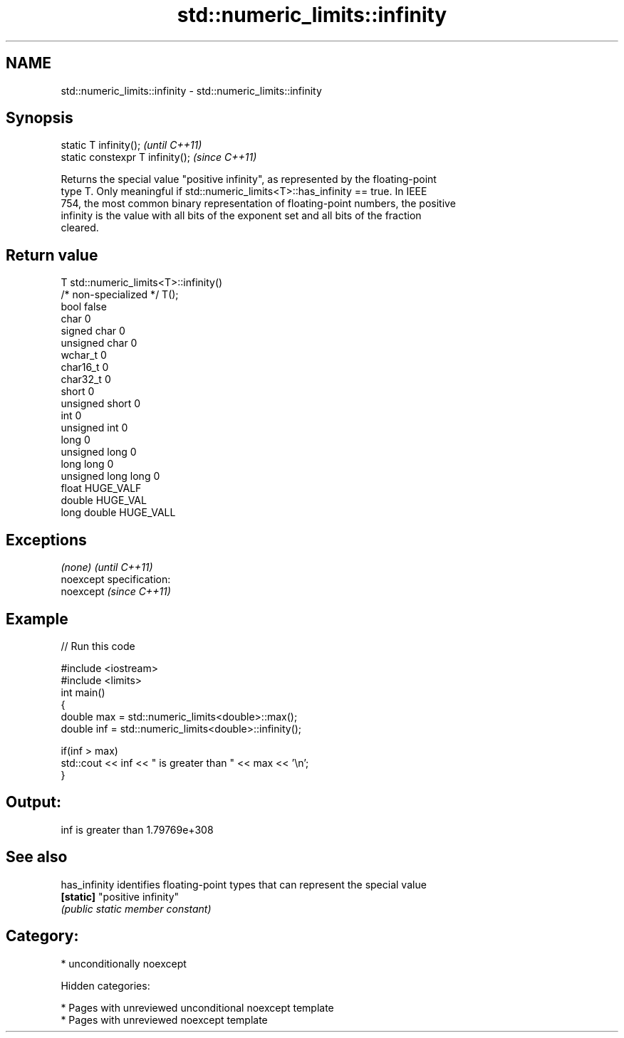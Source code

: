 .TH std::numeric_limits::infinity 3 "2018.03.28" "http://cppreference.com" "C++ Standard Libary"
.SH NAME
std::numeric_limits::infinity \- std::numeric_limits::infinity

.SH Synopsis
   static T infinity();            \fI(until C++11)\fP
   static constexpr T infinity();  \fI(since C++11)\fP

   Returns the special value "positive infinity", as represented by the floating-point
   type T. Only meaningful if std::numeric_limits<T>::has_infinity == true. In IEEE
   754, the most common binary representation of floating-point numbers, the positive
   infinity is the value with all bits of the exponent set and all bits of the fraction
   cleared.

.SH Return value

   T                     std::numeric_limits<T>::infinity()
   /* non-specialized */ T();
   bool                  false
   char                  0
   signed char           0
   unsigned char         0
   wchar_t               0
   char16_t              0
   char32_t              0
   short                 0
   unsigned short        0
   int                   0
   unsigned int          0
   long                  0
   unsigned long         0
   long long             0
   unsigned long long    0
   float                 HUGE_VALF
   double                HUGE_VAL
   long double           HUGE_VALL

.SH Exceptions

   \fI(none)\fP                    \fI(until C++11)\fP
   noexcept specification:  
   noexcept                  \fI(since C++11)\fP
     

.SH Example

   
// Run this code

 #include <iostream>
 #include <limits>
 int main()
 {
     double max = std::numeric_limits<double>::max();
     double inf = std::numeric_limits<double>::infinity();
  
     if(inf > max)
         std::cout << inf << " is greater than " << max << '\\n';
 }

.SH Output:

 inf is greater than 1.79769e+308

.SH See also

   has_infinity identifies floating-point types that can represent the special value
   \fB[static]\fP     "positive infinity"
                \fI(public static member constant)\fP 

.SH Category:

     * unconditionally noexcept

   Hidden categories:

     * Pages with unreviewed unconditional noexcept template
     * Pages with unreviewed noexcept template

